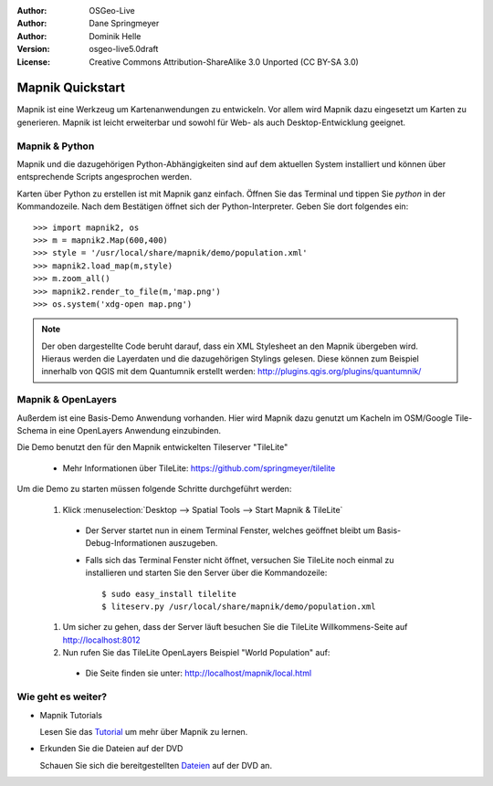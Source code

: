 :Author: OSGeo-Live
:Author: Dane Springmeyer
:Author: Dominik Helle
:Version: osgeo-live5.0draft
:License: Creative Commons Attribution-ShareAlike 3.0 Unported  (CC BY-SA 3.0)

.. image:: ../../images/project_logos/logo-mapnik.png
  :scale: 80 %
  :alt: project logo
  :align: right

Mapnik Quickstart
~~~~~~~~~~~~~~~~~~~~~~~~~~~~~~~~~~~~~~~~~~~~~~~~~~~~~~~~~~~~~~~~~~~~~~~~~~~~~~~~

Mapnik ist eine Werkzeug um Kartenanwendungen zu entwickeln. Vor allem wird Mapnik dazu eingesetzt um Karten zu generieren. Mapnik ist leicht erweiterbar und sowohl für Web- als auch Desktop-Entwicklung geeignet. 


Mapnik & Python
--------------------------------------------------------------------------------

Mapnik und die dazugehörigen Python-Abhängigkeiten sind auf dem aktuellen System installiert und können über entsprechende Scripts angesprochen werden.

Karten über Python zu erstellen ist mit Mapnik ganz einfach. Öffnen Sie das Terminal und tippen Sie `python` in der Kommandozeile. Nach dem Bestätigen öffnet sich der Python-Interpreter. Geben Sie dort folgendes ein:: 

    >>> import mapnik2, os
    >>> m = mapnik2.Map(600,400)
    >>> style = '/usr/local/share/mapnik/demo/population.xml'
    >>> mapnik2.load_map(m,style)
    >>> m.zoom_all()
    >>> mapnik2.render_to_file(m,'map.png')
    >>> os.system('xdg-open map.png')


.. note::
	Der oben dargestellte Code beruht darauf, dass ein XML Stylesheet an den Mapnik übergeben wird. 
	Hieraus werden die Layerdaten und die dazugehörigen Stylings gelesen. Diese können zum Beispiel 
	innerhalb von QGIS mit dem Quantumnik erstellt werden: http://plugins.qgis.org/plugins/quantumnik/

Mapnik & OpenLayers
--------------------------------------------------------------------------------

Außerdem ist eine Basis-Demo Anwendung vorhanden. Hier wird Mapnik dazu genutzt um Kacheln im OSM/Google Tile-Schema in eine OpenLayers Anwendung einzubinden.

Die Demo benutzt den für den Mapnik entwickelten Tileserver "TileLite"

  * Mehr Informationen über TileLite: https://github.com/springmeyer/tilelite

Um die Demo zu starten müssen folgende Schritte durchgeführt werden:

  #. Klick :menuselection:`Desktop --> Spatial Tools --> Start Mapnik & TileLite`

    * Der Server startet nun in einem Terminal Fenster, welches geöffnet bleibt um Basis-Debug-Informationen auszugeben.
        
    * Falls sich das Terminal Fenster nicht öffnet, versuchen Sie TileLite noch einmal zu installieren und starten Sie den Server über die Kommandozeile::
      
        $ sudo easy_install tilelite
        $ liteserv.py /usr/local/share/mapnik/demo/population.xml


  #.  Um sicher zu gehen, dass der Server läuft besuchen Sie die TileLite Willkommens-Seite auf http://localhost:8012

  #. Nun rufen Sie das TileLite OpenLayers Beispiel "World Population" auf:
    
    * Die Seite finden sie unter: `http://localhost/mapnik/local.html <../../mapnik/local.html>`_


Wie geht es weiter?
--------------------------------------------------------------------------------

* Mapnik Tutorials

  Lesen Sie das Tutorial_ um mehr über Mapnik zu lernen.

.. _Tutorial: https://github.com/mapnik/mapnik/wiki/MapnikTutorials

* Erkunden Sie die Dateien auf der DVD

  Schauen Sie sich die bereitgestellten Dateien_ auf der DVD an.

.. _Dateien: file:///usr/local/share/mapnik/
